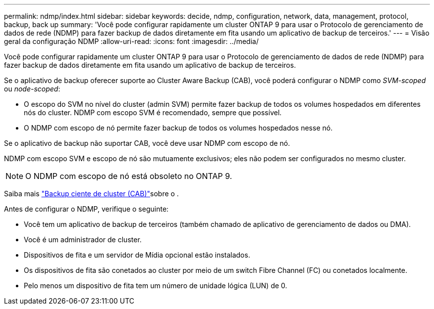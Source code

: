 ---
permalink: ndmp/index.html 
sidebar: sidebar 
keywords: decide, ndmp, configuration, network, data, management, protocol, backup, back up 
summary: 'Você pode configurar rapidamente um cluster ONTAP 9 para usar o Protocolo de gerenciamento de dados de rede (NDMP) para fazer backup de dados diretamente em fita usando um aplicativo de backup de terceiros.' 
---
= Visão geral da configuração NDMP
:allow-uri-read: 
:icons: font
:imagesdir: ../media/


[role="lead"]
Você pode configurar rapidamente um cluster ONTAP 9 para usar o Protocolo de gerenciamento de dados de rede (NDMP) para fazer backup de dados diretamente em fita usando um aplicativo de backup de terceiros.

Se o aplicativo de backup oferecer suporte ao Cluster Aware Backup (CAB), você poderá configurar o NDMP como _SVM-scoped_ ou _node-scoped_:

* O escopo do SVM no nível do cluster (admin SVM) permite fazer backup de todos os volumes hospedados em diferentes nós do cluster. NDMP com escopo SVM é recomendado, sempre que possível.
* O NDMP com escopo de nó permite fazer backup de todos os volumes hospedados nesse nó.


Se o aplicativo de backup não suportar CAB, você deve usar NDMP com escopo de nó.

NDMP com escopo SVM e escopo de nó são mutuamente exclusivos; eles não podem ser configurados no mesmo cluster.


NOTE: O NDMP com escopo de nó está obsoleto no ONTAP 9.

Saiba mais link:../tape-backup/cluster-aware-backup-extension-concept.html["Backup ciente de cluster (CAB)"]sobre o .

Antes de configurar o NDMP, verifique o seguinte:

* Você tem um aplicativo de backup de terceiros (também chamado de aplicativo de gerenciamento de dados ou DMA).
* Você é um administrador de cluster.
* Dispositivos de fita e um servidor de Mídia opcional estão instalados.
* Os dispositivos de fita são conetados ao cluster por meio de um switch Fibre Channel (FC) ou conetados localmente.
* Pelo menos um dispositivo de fita tem um número de unidade lógica (LUN) de 0.

